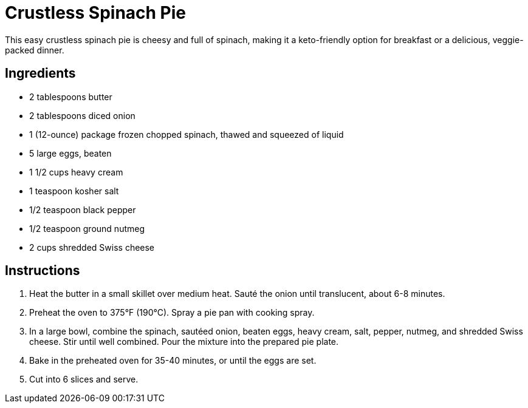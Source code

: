 = Crustless Spinach Pie

This easy crustless spinach pie is cheesy and full of spinach, making it a keto-friendly option for breakfast or a delicious, veggie-packed dinner.

== Ingredients

* 2 tablespoons butter
* 2 tablespoons diced onion
* 1 (12-ounce) package frozen chopped spinach, thawed and squeezed of liquid
* 5 large eggs, beaten
* 1 1/2 cups heavy cream
* 1 teaspoon kosher salt
* 1/2 teaspoon black pepper
* 1/2 teaspoon ground nutmeg
* 2 cups shredded Swiss cheese

== Instructions

1. Heat the butter in a small skillet over medium heat. Sauté the onion until translucent, about 6-8 minutes.
2. Preheat the oven to 375°F (190°C). Spray a pie pan with cooking spray.
3. In a large bowl, combine the spinach, sautéed onion, beaten eggs, heavy cream, salt, pepper, nutmeg, and shredded Swiss cheese. Stir until well combined. Pour the mixture into the prepared pie plate.
4. Bake in the preheated oven for 35-40 minutes, or until the eggs are set. 
5. Cut into 6 slices and serve.
